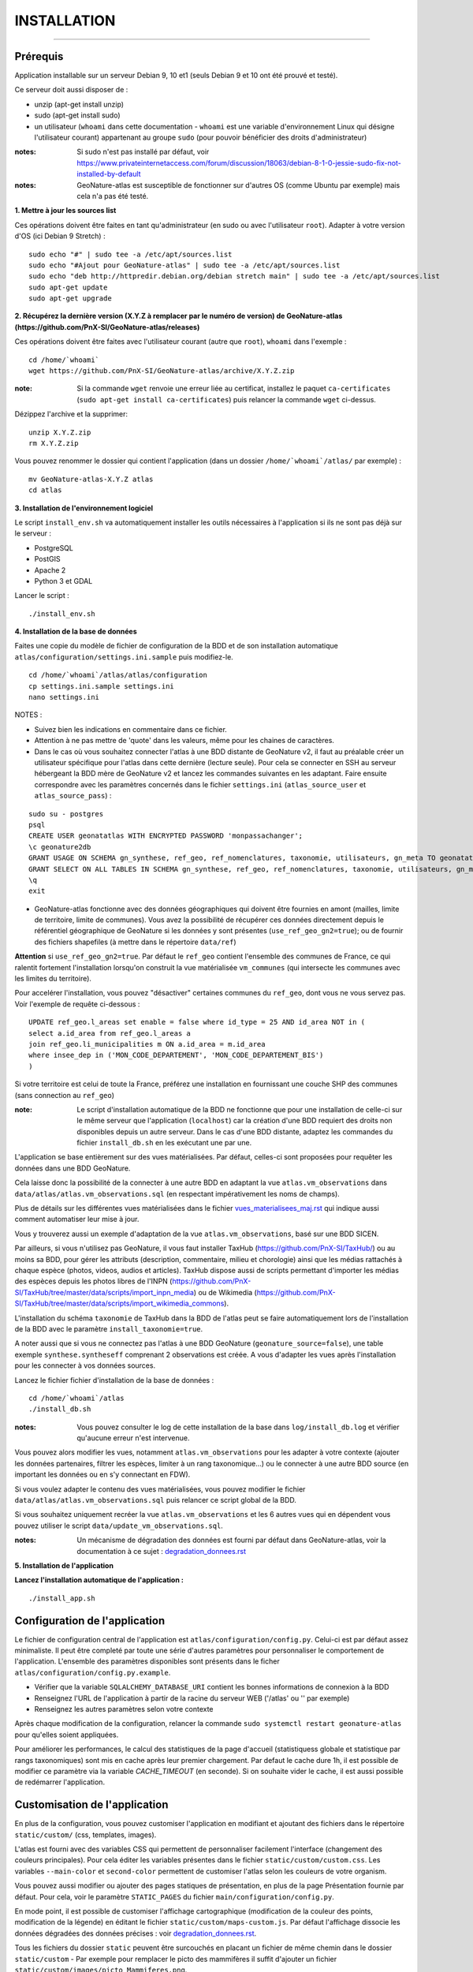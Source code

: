 ============
INSTALLATION
============

.. image:: http://geonature.fr/img/logo-pne.jpg
    :target: http://www.ecrins-parcnational.fr

-----

Prérequis
=========

Application installable sur un serveur Debian 9, 10 et1 (seuls Debian 9 et 10 ont été prouvé et testé).

Ce serveur doit aussi disposer de :

- unzip (apt-get install unzip)
- sudo (apt-get install sudo)
- un utilisateur (``whoami`` dans cette documentation - ``whoami`` est une variable d'environnement Linux qui désigne l'utilisateur courant) appartenant au groupe ``sudo`` (pour pouvoir bénéficier des droits d'administrateur)

:notes:

    Si sudo n'est pas installé par défaut, voir https://www.privateinternetaccess.com/forum/discussion/18063/debian-8-1-0-jessie-sudo-fix-not-installed-by-default

:notes:

    GeoNature-atlas est susceptible de fonctionner sur d'autres OS (comme Ubuntu par exemple) mais cela n'a pas été testé.


**1. Mettre à jour les sources list**

Ces opérations doivent être faites en tant qu'administrateur (en sudo ou avec l'utilisateur ``root``).
Adapter à votre version d'OS (ici Debian 9 Stretch) :

::

    sudo echo "#" | sudo tee -a /etc/apt/sources.list
    sudo echo "#Ajout pour GeoNature-atlas" | sudo tee -a /etc/apt/sources.list
    sudo echo "deb http://httpredir.debian.org/debian stretch main" | sudo tee -a /etc/apt/sources.list
    sudo apt-get update
    sudo apt-get upgrade


**2. Récupérez la dernière version (X.Y.Z à remplacer par le numéro de version) de GeoNature-atlas (https://github.com/PnX-SI/GeoNature-atlas/releases)**

Ces opérations doivent être faites avec l'utilisateur courant (autre que ``root``), ``whoami`` dans l'exemple :

::

    cd /home/`whoami`
    wget https://github.com/PnX-SI/GeoNature-atlas/archive/X.Y.Z.zip


:note:

    Si la commande ``wget`` renvoie une erreur liée au certificat, installez le paquet ``ca-certificates`` (``sudo apt-get install ca-certificates``) puis relancer la commande ``wget`` ci-dessus.

Dézippez l'archive et la supprimer:

::

    unzip X.Y.Z.zip
    rm X.Y.Z.zip

Vous pouvez renommer le dossier qui contient l'application (dans un dossier ``/home/`whoami`/atlas/`` par exemple) :

::

    mv GeoNature-atlas-X.Y.Z atlas
    cd atlas

**3. Installation de l'environnement logiciel**

Le script ``install_env.sh`` va automatiquement installer les outils nécessaires à l'application si ils ne sont pas déjà sur le serveur :

- PostgreSQL
- PostGIS
- Apache 2
- Python 3 et GDAL

Lancer le script :

::

    ./install_env.sh


**4. Installation de la base de données**

Faites une copie du modèle de fichier de configuration de la BDD et de son installation automatique ``atlas/configuration/settings.ini.sample`` puis modifiez-le.

::

    cd /home/`whoami`/atlas/atlas/configuration
    cp settings.ini.sample settings.ini
    nano settings.ini

NOTES :

* Suivez bien les indications en commentaire dans ce fichier.

* Attention à ne pas mettre de 'quote' dans les valeurs, même pour les chaines de caractères.

* Dans le cas où vous souhaitez connecter l'atlas à une BDD distante de GeoNature v2, il faut au préalable créer un utilisateur spécifique pour l'atlas dans cette dernière (lecture seule). Pour cela se connecter en SSH au serveur hébergeant la BDD mère de GeoNature v2 et lancez les commandes suivantes en les adaptant. Faire ensuite correspondre avec les paramètres concernés dans le fichier ``settings.ini`` (``atlas_source_user`` et ``atlas_source_pass``) :

::

    sudo su - postgres
    psql
    CREATE USER geonatatlas WITH ENCRYPTED PASSWORD 'monpassachanger';
    \c geonature2db
    GRANT USAGE ON SCHEMA gn_synthese, ref_geo, ref_nomenclatures, taxonomie, utilisateurs, gn_meta TO geonatatlas;
    GRANT SELECT ON ALL TABLES IN SCHEMA gn_synthese, ref_geo, ref_nomenclatures, taxonomie, utilisateurs, gn_meta TO geonatatlas;
    \q
    exit

* GeoNature-atlas fonctionne avec des données géographiques qui doivent être fournies en amont (mailles, limite de territoire, limite de communes). Vous avez la possibilité de récupérer ces données directement depuis le référentiel géographique de GeoNature si les données y sont présentes (``use_ref_geo_gn2=true``); ou de fournir des fichiers shapefiles (à mettre dans le répertoire ``data/ref``)

**Attention** si ``use_ref_geo_gn2=true``. Par défaut le ``ref_geo`` contient l'ensemble des communes de France, ce qui ralentit fortement l'installation lorsqu'on construit la vue matérialisée ``vm_communes`` (qui intersecte les communes avec les limites du territoire).

Pour accelérer l'installation, vous pouvez "désactiver" certaines communes du ``ref_geo``, dont vous ne vous servez pas. Voir l'exemple de requête ci-dessous :

::

    UPDATE ref_geo.l_areas set enable = false where id_type = 25 AND id_area NOT in (
    select a.id_area from ref_geo.l_areas a
    join ref_geo.li_municipalities m ON a.id_area = m.id_area
    where insee_dep in ('MON_CODE_DEPARTEMENT', 'MON_CODE_DEPARTEMENT_BIS')
    )

Si votre territoire est celui de toute la France, préférez une installation en fournissant une couche SHP des communes (sans connection au ``ref_geo``)

:note:

    Le script d'installation automatique de la BDD ne fonctionne que pour une installation de celle-ci sur le même serveur que l'application (``localhost``) car la création d'une BDD requiert des droits non disponibles depuis un autre serveur. Dans le cas d'une BDD distante, adaptez les commandes du fichier ``install_db.sh`` en les exécutant une par une.

L'application se base entièrement sur des vues matérialisées. Par défaut, celles-ci sont proposées pour requêter les données dans une BDD GeoNature.

.. image :: images/geonature-atlas-schema-02.jpg

Cela laisse donc la possibilité de la connecter à une autre BDD en adaptant la vue ``atlas.vm_observations`` dans ``data/atlas/atlas.vm_observations.sql`` (en respectant impérativement les noms de champs).

.. image :: images/geonature-atlas-schema-01.jpg

Plus de détails sur les différentes vues matérialisées dans le fichier `<vues_materialisees_maj.rst>`_  qui indique aussi comment automatiser leur mise à jour.

Vous y trouverez aussi un exemple d'adaptation de la vue ``atlas.vm_observations``, basé sur une BDD SICEN.

Par ailleurs, si vous n'utilisez pas GeoNature, il vous faut installer TaxHub (https://github.com/PnX-SI/TaxHub/) ou au moins sa BDD, pour gérer les attributs (description, commentaire, milieu et chorologie) ainsi que les médias rattachés à chaque espèce (photos, videos, audios et articles). TaxHub dispose aussi de scripts permettant d'importer les médias des espèces depuis les photos libres de l'INPN (https://github.com/PnX-SI/TaxHub/tree/master/data/scripts/import_inpn_media) ou de Wikimedia (https://github.com/PnX-SI/TaxHub/tree/master/data/scripts/import_wikimedia_commons).

L'installation du schéma ``taxonomie`` de TaxHub dans la BDD de l'atlas peut se faire automatiquement lors de l'installation de la BDD avec le paramètre ``install_taxonomie=true``.

A noter aussi que si vous ne connectez pas l'atlas à une BDD GeoNature (``geonature_source=false``), une table exemple ``synthese.syntheseff`` comprenant 2 observations est créée. A vous d'adapter les vues après l'installation pour les connecter à vos données sources.

Lancez le fichier fichier d'installation de la base de données :


::

    cd /home/`whoami`/atlas
    ./install_db.sh


:notes:

    Vous pouvez consulter le log de cette installation de la base dans ``log/install_db.log`` et vérifier qu'aucune erreur n'est intervenue.

Vous pouvez alors modifier les vues, notamment ``atlas.vm_observations`` pour les adapter à votre contexte (ajouter les données partenaires, filtrer les espèces, limiter à un rang taxonomique...) ou le connecter à une autre BDD source (en important les données ou en s'y connectant en FDW).

Si vous voulez adapter le contenu des vues matérialisées, vous pouvez modifier le fichier ``data/atlas/atlas.vm_observations.sql`` puis relancer ce script global de la BDD.

Si vous souhaitez uniquement recréer la vue ``atlas.vm_observations`` et les 6 autres vues qui en dépendent vous pouvez utiliser le script ``data/update_vm_observations.sql``.


:notes:

    Un mécanisme de dégradation des données est fourni par défaut dans GeoNature-atlas, voir la documentation à ce sujet : `<degradation_donnees.rst>`_

**5. Installation de l'application**


**Lancez l'installation automatique de l'application :**

::

    ./install_app.sh

Configuration de l'application
==============================

Le fichier de configuration central de l'application est ``atlas/configuration/config.py``. Celui-ci est par défaut assez minimaliste. Il peut être completé par toute une série d'autres paramètres pour personnaliser le comportement de l'application. L'ensemble des paramètres disponibles sont présents dans le ficher ``atlas/configuration/config.py.example``.

- Vérifier que la variable ``SQLALCHEMY_DATABASE_URI`` contient les bonnes informations de connexion à la BDD
- Renseignez l'URL de l'application à partir de la racine du serveur WEB ('/atlas' ou '' par exemple)
- Renseignez les autres paramètres selon votre contexte

Après chaque modification de la configuration, relancer la commande ``sudo systemctl restart geonature-atlas`` pour qu'elles soient appliquées.

Pour améliorer les performances, le calcul des statistiques de la page d'accueil (statistiquess globale et statistique par rangs taxonomiques) sont mis en cache après leur premier chargement. Par defaut le cache dure 1h, il est possible de modifier ce paramètre via la variable `CACHE_TIMEOUT` (en seconde). Si on souhaite vider le cache, il est aussi possible de redémarrer l'application.

Customisation de l'application
==============================

En plus de la configuration, vous pouvez customiser l'application en modifiant et ajoutant des fichiers dans le répertoire ``static/custom/`` (css, templates, images).

L'atlas est fourni avec des variables CSS qui permettent de personnaliser facilement l'interface (changement des couleurs principales). Pour cela éditer les variables présentes dans le fichier ``static/custom/custom.css``. Les variables ``--main-color`` et ``second-color`` permettent de customiser l'atlas selon les couleurs de votre organism.

Vous pouvez aussi modifier ou ajouter des pages statiques de présentation, en plus de la page Présentation fournie par défaut. Pour cela, voir le paramètre ``STATIC_PAGES`` du fichier ``main/configuration/config.py``.

En mode point, il est possible de customiser l'affichage cartographique (modification de la couleur des points, modification de la légende) en éditant le fichier ``static/custom/maps-custom.js``. Par défaut l'affichage dissocie les données dégradées des données précises : voir `<degradation_donnees.rst>`_.

Tous les fichiers du dossier ``static`` peuvent être surcouchés en placant un fichier de même chemin dans le dossier ``static/custom``
- Par exemple pour remplacer le picto des mammifères il suffit d'ajouter un fichier ``static/custom/images/picto_Mammiferes.png``.

Configuration d'Apache
======================

Créez un virtualhost pour l'atlas :

::

    sudo nano /etc/apache2/sites-available/atlas.conf

Pour rendre l'application consultable comme un sous répertoire du serveur (http://monURL/atlas par exemple), copiez/collez-y ces lignes en renseignant le bon port :

::

    # Configuration GeoNature-atlas
    <Location /atlas>
        ProxyPass  http://127.0.0.1:8080/atlas
        ProxyPassReverse  http://127.0.0.1:8080/atlas
    </Location>
    #FIN Configuration GeoNature-atlas

Si l'atlas doit se trouver à la racine du serveur, copiez/coller ces lignes (NB les '/' à la fin des ProxyPass et ProxPassReverse)

::

	<Location />
   	    ProxyPass http://127.0.0.1:8080/
	    ProxyPassReverse http://127.0.0.1:8080/
 	 </Location>

Si l'atlas est associé à un domaine, ajoutez cette ligne au début du fichier :

::

    ServerName mondomaine.fr

* Activer les modules et redémarrer Apache :

::

    sudo a2enmod proxy
    sudo a2enmod proxy_http
    sudo apache2ctl restart

* Activez le virtualhost puis redémarrez Apache :

::

    sudo a2ensite atlas
    sudo apachectl restart

:notes:

    En cas d'erreur, les logs serveurs ne sont pas au niveau d'Apache (serveur proxy) mais de Gunicorn (serveur HTTP) dans ``/var/log/geonature-atlas.log``


Mise à jour de l'application
============================

- Télécharger puis dézipper la nouvelle version de l'atlas.

::

    cd /home/`whoami`

    wget https://github.com/PnX-SI/GeoNature-atlas/archive/X.Y.Z.zip
    unzip X.Y.Z
    rm X.Y.Z

- Renommer l'ancienne version de l'atlas puis la nouvelle version.

::

    mv /home/`whoami`/atlas/ /home/`whoami`/atlas_old/
    mv GeoNature-atlas-X.Y.Z /home/`whoami`/atlas/

- Copier ``atlas/configuration/settings.ini`` et ``atlas/configuration/config.py`` depuis l'ancienne version vers la nouvelle pour récupérer vos paramètres de configuration :

::

    cd atlas
    cp ../atlas_old/atlas/configuration/settings.ini atlas/configuration/settings.ini
    cp ../atlas_old/atlas/configuration/config.py atlas/configuration/config.py

- Copier le contenu du répertoire ``static/custom/`` depuis l'ancienne version vers la nouvelle pour récupérer toute votre customisation (CSS, templates, images...) :

::

    cp -aR ../atlas_old/static/custom/ ./static


Attention à bien lire les notes de chaque version, qui peuvent indiquer des opérations spécifiques à faire, notamment des nouveaux paramètres à ajouter dans votre configuration et/ou des modifications à appliquer dans la BDD.

- Relancez l'installation automatique de l'application :

::

    ./install_app.sh


Mise à jour des couches de référence
====================================

Limite du territoire ou communes.

Voir les parties concernées dans `install_db.sh <../install_db.sh#L65-L88>`_.


Accéder à votre BDD
===================

Par défaut un serveur PostgreSQL n'écoute et n'autorise des connexions que du serveur lui-même (localhost).
Il est possible mais déconseillé d'ouvrir l'accès à la BDD depuis une IP externe. Ou d'y accéder avec une connexion SSH (conseillé car plus sécurisé).

Voir https://github.com/PnX-SI/Ressources-techniques/blob/master/PostgreSQL/acces-bdd.rst

Développement
=============

**Installer les dépendances de dev**

::

    source venv/bin/activate
    pip install -r requirements-dev.txt

**Lancement de l'application**

Depuis la racine du dépôt:

::

    source venv/bin/activate
    flask run

Pour changer le port de l'application, désampler le fichier `atlas/.flaskenv.sample`` et éditer la variable `FLASK_RUN_PORT`

**Technologies**

.. image :: images/dev-technologies.png

**Architecture du code (MVC)**

.. image :: images/dev-architecture-code-mvc.png

**Architecture de l'application**

.. image :: images/dev-architecture-application.png

Des données sont renvoyées aux templates par l'ORM, d'autres le sont sous forme d'API (fichiers JSON chargés en AJAX) pour charger certaines pages plus rapidement (observations sur les fiches espèces et auto-complétion de la recherche) :

Pour en savoir plus, consultez le document `<vues_materialisees_maj.rst>`_ ainsi que le rapport de stage de Théo Lechemia (https://github.com/PnX-SI/GeoNature-atlas/blob/master/docs/2016-09-30-rapport_stage_Theo-Lechemia.pdf) ou sa présentation (https://github.com/PnX-SI/GeoNature-atlas/blob/master/docs/2016-09-soutenance-Theo-Lechemia.pdf)


